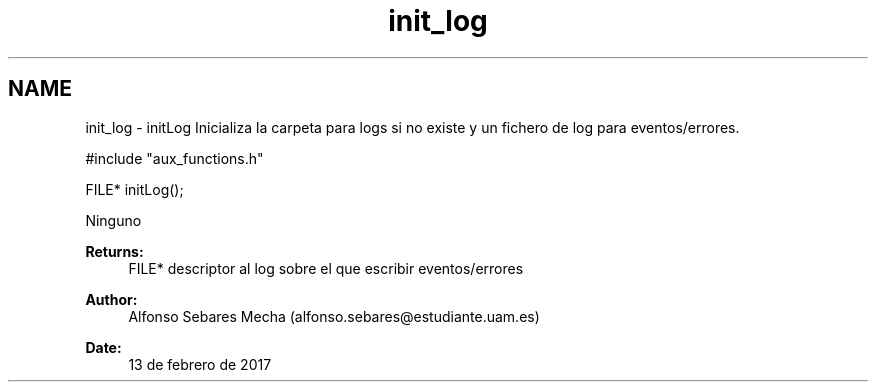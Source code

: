 .TH "init_log" 3 "Mon May 8 2017" "Doxygen" \" -*- nroff -*-
.ad l
.nh
.SH NAME
init_log \- initLog 
Inicializa la carpeta para logs si no existe y un fichero de log para eventos/errores\&.
.PP
.PP
.nf
#include "aux_functions\&.h"

FILE* initLog();
.fi
.PP
.PP
Ninguno
.PP
\fBReturns:\fP
.RS 4
FILE* descriptor al log sobre el que escribir eventos/errores
.RE
.PP
\fBAuthor:\fP
.RS 4
Alfonso Sebares Mecha (alfonso.sebares@estudiante.uam.es)
.RE
.PP
\fBDate:\fP
.RS 4
13 de febrero de 2017
.RE
.PP
.PP
 
